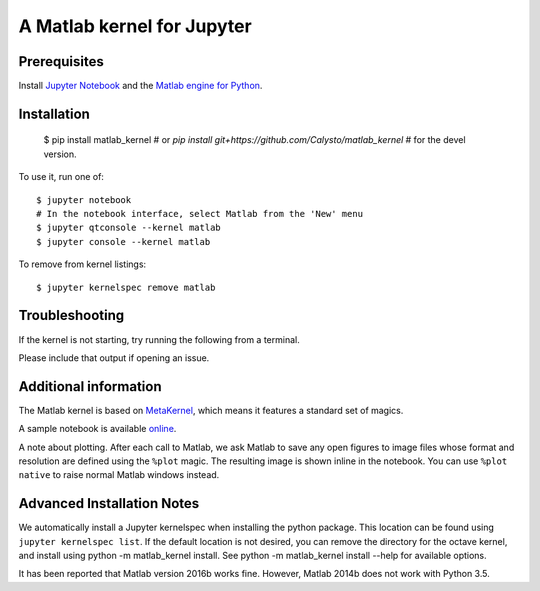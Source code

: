 
A Matlab kernel for Jupyter
===========================

Prerequisites
-------------
Install `Jupyter Notebook <http://jupyter.readthedocs.org/en/latest/install.html>`_ and the
`Matlab engine for Python <https://www.mathworks.com/help/matlab/matlab-engine-for-python.html>`_.

Installation
------------

    $ pip install matlab_kernel
    # or `pip install git+https://github.com/Calysto/matlab_kernel`
    # for the devel version.

To use it, run one of::

    $ jupyter notebook
    # In the notebook interface, select Matlab from the 'New' menu
    $ jupyter qtconsole --kernel matlab
    $ jupyter console --kernel matlab

To remove from kernel listings::

    $ jupyter kernelspec remove matlab


Troubleshooting
---------------
If the kernel is not starting, try running the following from a terminal.

.. code
  python -m matlab_kernel.check

Please include that output if opening an issue.


Additional information
----------------------

The Matlab kernel is based on `MetaKernel <http://pypi.python.org/pypi/metakernel>`_,
which means it features a standard set of magics.

A sample notebook is available online_.

A note about plotting.  After each call to Matlab, we ask Matlab to save any
open figures to image files whose format and resolution are defined using the
``%plot`` magic.  The resulting image is shown inline in the notebook.  You can
use ``%plot native`` to raise normal Matlab windows instead.


Advanced Installation Notes
---------------------------

We automatically install a Jupyter kernelspec when installing the python package. This location can be found using ``jupyter kernelspec list``. If the default location is not desired, you can remove the directory for the octave kernel, and install using python -m matlab_kernel install. See python -m matlab_kernel install --help for available options.


.. _online: http://nbviewer.ipython.org/github/Calysto/matlab_kernel/blob/master/matlab_kernel.ipynb

It has been reported that Matlab version 2016b works fine. However, Matlab 2014b does not work with Python 3.5.

